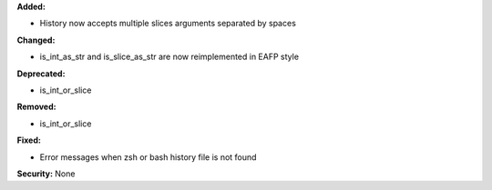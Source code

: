 **Added:**

* History now accepts multiple slices arguments separated by spaces

**Changed:**

* is_int_as_str and is_slice_as_str are now reimplemented in EAFP style

**Deprecated:**

* is_int_or_slice

**Removed:**

* is_int_or_slice

**Fixed:**

* Error messages when zsh or bash history file is not found

**Security:** None
